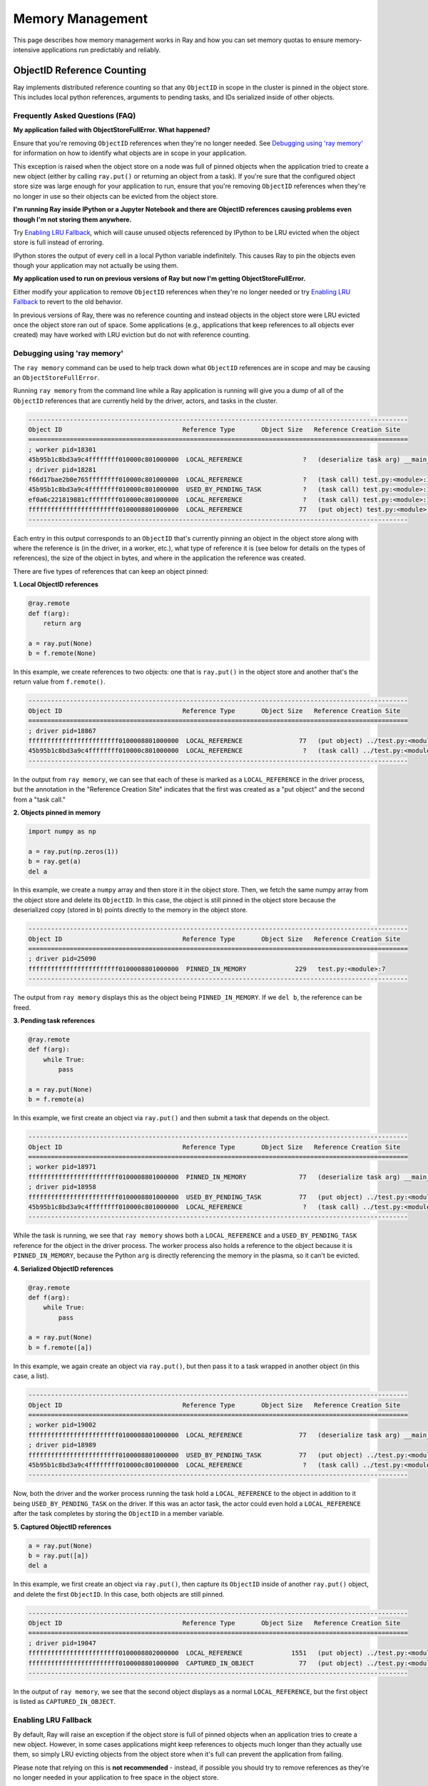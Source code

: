Memory Management
=================

This page describes how memory management works in Ray and how you can set memory quotas to ensure memory-intensive applications run predictably and reliably.

ObjectID Reference Counting
---------------------------

Ray implements distributed reference counting so that any ``ObjectID`` in scope in the cluster is pinned in the object store. This includes local python references, arguments to pending tasks, and IDs serialized inside of other objects.

Frequently Asked Questions (FAQ)
~~~~~~~~~~~~~~~~~~~~~~~~~~~~~~~~

**My application failed with ObjectStoreFullError. What happened?**

Ensure that you're removing ``ObjectID`` references when they're no longer needed. See `Debugging using 'ray memory'`_ for information on how to identify what objects are in scope in your application.

This exception is raised when the object store on a node was full of pinned objects when the application tried to create a new object (either by calling ``ray.put()`` or returning an object from a task). If you're sure that the configured object store size was large enough for your application to run, ensure that you're removing ``ObjectID`` references when they're no longer in use so their objects can be evicted from the object store. 

**I'm running Ray inside IPython or a Jupyter Notebook and there are ObjectID references causing problems even though I'm not storing them anywhere.**

Try `Enabling LRU Fallback`_, which will cause unused objects referenced by IPython to be LRU evicted when the object store is full instead of erroring.

IPython stores the output of every cell in a local Python variable indefinitely. This causes Ray to pin the objects even though your application may not actually be using them. 

**My application used to run on previous versions of Ray but now I'm getting ObjectStoreFullError.**

Either modify your application to remove ``ObjectID`` references when they're no longer needed or try `Enabling LRU Fallback`_ to revert to the old behavior.

In previous versions of Ray, there was no reference counting and instead objects in the object store were LRU evicted once the object store ran out of space. Some applications (e.g., applications that keep references to all objects ever created) may have worked with LRU eviction but do not with reference counting. 

Debugging using 'ray memory'
~~~~~~~~~~~~~~~~~~~~~~~~~~~~

The ``ray memory`` command can be used to help track down what ``ObjectID`` references are in scope and may be causing an ``ObjectStoreFullError``.

Running ``ray memory`` from the command line while a Ray application is running will give you a dump of all of the ``ObjectID`` references that are currently held by the driver, actors, and tasks in the cluster.

.. code-block::

  -----------------------------------------------------------------------------------------------------
  Object ID                                Reference Type       Object Size   Reference Creation Site
  =====================================================================================================
  ; worker pid=18301
  45b95b1c8bd3a9c4ffffffff010000c801000000  LOCAL_REFERENCE                ?   (deserialize task arg) __main__..f
  ; driver pid=18281
  f66d17bae2b0e765ffffffff010000c801000000  LOCAL_REFERENCE                ?   (task call) test.py:<module>:12
  45b95b1c8bd3a9c4ffffffff010000c801000000  USED_BY_PENDING_TASK           ?   (task call) test.py:<module>:10
  ef0a6c221819881cffffffff010000c801000000  LOCAL_REFERENCE                ?   (task call) test.py:<module>:11
  ffffffffffffffffffffffff0100008801000000  LOCAL_REFERENCE               77   (put object) test.py:<module>:9
  -----------------------------------------------------------------------------------------------------

Each entry in this output corresponds to an ``ObjectID`` that's currently pinning an object in the object store along with where the reference is (in the driver, in a worker, etc.), what type of reference it is (see below for details on the types of references), the size of the object in bytes, and where in the application the reference was created.

There are five types of references that can keep an object pinned:

**1. Local ObjectID references**

.. code-block:: python

  @ray.remote
  def f(arg):
      return arg

  a = ray.put(None)
  b = f.remote(None)

In this example, we create references to two objects: one that is ``ray.put()`` in the object store and another that's the return value from ``f.remote()``.

.. code-block::

  -----------------------------------------------------------------------------------------------------
  Object ID                                Reference Type       Object Size   Reference Creation Site
  =====================================================================================================
  ; driver pid=18867
  ffffffffffffffffffffffff0100008801000000  LOCAL_REFERENCE               77   (put object) ../test.py:<module>:9
  45b95b1c8bd3a9c4ffffffff010000c801000000  LOCAL_REFERENCE                ?   (task call) ../test.py:<module>:10
  -----------------------------------------------------------------------------------------------------

In the output from ``ray memory``, we can see that each of these is marked as a ``LOCAL_REFERENCE`` in the driver process, but the annotation in the "Reference Creation Site" indicates that the first was created as a "put object" and the second from a "task call."

**2. Objects pinned in memory**

.. code-block:: python

  import numpy as np

  a = ray.put(np.zeros(1))
  b = ray.get(a)
  del a

In this example, we create a ``numpy`` array and then store it in the object store. Then, we fetch the same numpy array from the object store and delete its ``ObjectID``. In this case, the object is still pinned in the object store because the deserialized copy (stored in ``b``) points directly to the memory in the object store.

.. code-block::

  -----------------------------------------------------------------------------------------------------
  Object ID                                Reference Type       Object Size   Reference Creation Site
  =====================================================================================================
  ; driver pid=25090
  ffffffffffffffffffffffff0100008801000000  PINNED_IN_MEMORY             229   test.py:<module>:7
  -----------------------------------------------------------------------------------------------------

The output from ``ray memory`` displays this as the object being ``PINNED_IN_MEMORY``. If we ``del b``, the reference can be freed.

**3. Pending task references**

.. code-block:: python

  @ray.remote
  def f(arg):
      while True:
          pass

  a = ray.put(None)
  b = f.remote(a)

In this example, we first create an object via ``ray.put()`` and then submit a task that depends on the object.

.. code-block::

  -----------------------------------------------------------------------------------------------------
  Object ID                                Reference Type       Object Size   Reference Creation Site
  =====================================================================================================
  ; worker pid=18971
  ffffffffffffffffffffffff0100008801000000  PINNED_IN_MEMORY              77   (deserialize task arg) __main__..f
  ; driver pid=18958
  ffffffffffffffffffffffff0100008801000000  USED_BY_PENDING_TASK          77   (put object) ../test.py:<module>:9
  45b95b1c8bd3a9c4ffffffff010000c801000000  LOCAL_REFERENCE                ?   (task call) ../test.py:<module>:10
  -----------------------------------------------------------------------------------------------------

While the task is running, we see that ``ray memory`` shows both a ``LOCAL_REFERENCE`` and a ``USED_BY_PENDING_TASK`` reference for the object in the driver process. The worker process also holds a reference to the object because it is ``PINNED_IN_MEMORY``, because the Python ``arg`` is directly referencing the memory in the plasma, so it can't be evicted.

**4. Serialized ObjectID references**

.. code-block:: python

  @ray.remote
  def f(arg):
      while True:
          pass

  a = ray.put(None)
  b = f.remote([a])

In this example, we again create an object via ``ray.put()``, but then pass it to a task wrapped in another object (in this case, a list).

.. code-block::

  -----------------------------------------------------------------------------------------------------
  Object ID                                Reference Type       Object Size   Reference Creation Site
  =====================================================================================================
  ; worker pid=19002
  ffffffffffffffffffffffff0100008801000000  LOCAL_REFERENCE               77   (deserialize task arg) __main__..f
  ; driver pid=18989
  ffffffffffffffffffffffff0100008801000000  USED_BY_PENDING_TASK          77   (put object) ../test.py:<module>:9
  45b95b1c8bd3a9c4ffffffff010000c801000000  LOCAL_REFERENCE                ?   (task call) ../test.py:<module>:10
  -----------------------------------------------------------------------------------------------------

Now, both the driver and the worker process running the task hold a ``LOCAL_REFERENCE`` to the object in addition to it being ``USED_BY_PENDING_TASK`` on the driver. If this was an actor task, the actor could even hold a ``LOCAL_REFERENCE`` after the task completes by storing the ``ObjectID`` in a member variable.

**5. Captured ObjectID references**

.. code-block:: python

  a = ray.put(None)
  b = ray.put([a])
  del a

In this example, we first create an object via ``ray.put()``, then capture its ``ObjectID`` inside of another ``ray.put()`` object, and delete the first ``ObjectID``. In this case, both objects are still pinned.

.. code-block::

  -----------------------------------------------------------------------------------------------------
  Object ID                                Reference Type       Object Size   Reference Creation Site
  =====================================================================================================
  ; driver pid=19047
  ffffffffffffffffffffffff0100008802000000  LOCAL_REFERENCE             1551   (put object) ../test.py:<module>:10
  ffffffffffffffffffffffff0100008801000000  CAPTURED_IN_OBJECT            77   (put object) ../test.py:<module>:9
  -----------------------------------------------------------------------------------------------------

In the output of ``ray memory``, we see that the second object displays as a normal ``LOCAL_REFERENCE``, but the first object is listed as ``CAPTURED_IN_OBJECT``.

Enabling LRU Fallback
~~~~~~~~~~~~~~~~~~~~~

By default, Ray will raise an exception if the object store is full of pinned objects when an application tries to create a new object. However, in some cases applications might keep references to objects much longer than they actually use them, so simply LRU evicting objects from the object store when it's full can prevent the application from failing.

Please note that relying on this is **not recommended** - instead, if possible you should try to remove references as they're no longer needed in your application to free space in the object store.

To enable LRU eviction when the object store is full, initialize ray with the ``lru_evict`` option set:

.. code-block:: python

  ray.init(lru_evict=True)

.. code-block:: bash

  ray start --lru-evict

Memory Quotas
-------------

You can set memory quotas to ensure your application runs predictably on any Ray cluster configuration. If you're not sure, you can start with a conservative default configuration like the following and see if any limits are hit.

For Ray initialization on a single node, consider setting the following fields:

.. code-block:: python

  ray.init(
      memory=2000 * 1024 * 1024,
      object_store_memory=200 * 1024 * 1024,
      driver_object_store_memory=100 * 1024 * 1024)

For Ray usage on a cluster, consider setting the following fields on both the command line and in your Python script:

.. tip:: 200 * 1024 * 1024 bytes is 200 MiB. Use double parentheses to evaluate math in Bash: ``$((200 * 1024 * 1024))``.

.. code-block:: bash

  # On the head node
  ray start --head --redis-port=6379 \
      --object-store-memory=$((200 * 1024 * 1024)) \
      --memory=$((200 * 1024 * 1024)) \
      --num-cpus=1

  # On the worker node
  ray start --object-store-memory=$((200 * 1024 * 1024)) \
      --memory=$((200 * 1024 * 1024)) \
      --num-cpus=1 \
      --address=$RAY_HEAD_ADDRESS:6379

.. code-block:: python

  # In your Python script connecting to Ray:
  ray.init(
      address="auto",  # or "<hostname>:<port>" if not using the default port
      driver_object_store_memory=100 * 1024 * 1024
  )


For any custom remote method or actor, you can set requirements as follows:

.. code-block:: python

  @ray.remote(
      memory=2000 * 1024 * 1024,
  )


Concept Overview
~~~~~~~~~~~~~~~~

There are several ways that Ray applications use memory:

.. image:: images/memory.svg

Ray system memory: this is memory used internally by Ray
  - **Redis**: memory used for storing task lineage and object metadata. When Redis becomes full, lineage will start to be be LRU evicted, which makes the corresponding objects ineligible for reconstruction on failure.
  - **Raylet**: memory used by the C++ raylet process running on each node. This cannot be controlled, but is usually quite small.

Application memory: this is memory used by your application
  - **Worker heap**: memory used by your application (e.g., in Python code or TensorFlow), best measured as the *resident set size (RSS)* of your application minus its *shared memory usage (SHR)* in commands such as ``top``. The reason you need to subtract *SHR* is that object store shared memory is reported by the OS as shared with each worker. Not subtracting *SHR* will result in double counting memory usage.
  - **Object store memory**: memory used when your application creates objects in the objects store via ``ray.put`` and when returning values from remote functions. Objects are LRU evicted when the store is full, prioritizing objects that are no longer in scope on the driver or any worker. There is an object store server running on each node.
  - **Object store shared memory**: memory used when your application reads objects via ``ray.get``. Note that if an object is already present on the node, this does not cause additional allocations. This allows large objects to be efficiently shared among many actors and tasks.

By default, Ray will cap the memory used by Redis at ``min(30% of node memory, 10GiB)``, and object store at ``min(10% of node memory, 20GiB)``, leaving half of the remaining memory on the node available for use by worker heap. You can also manually configure this by setting ``redis_max_memory=<bytes>`` and ``object_store_memory=<bytes>`` on Ray init.

It is important to note that these default Redis and object store limits do not address the following issues:

* Actor or task heap usage exceeding the remaining available memory on a node.

* Heavy use of the object store by certain actors or tasks causing objects required by other tasks to be prematurely evicted.

To avoid these potential sources of instability, you can set *memory quotas* to reserve memory for individual actors and tasks.

Heap memory quota
~~~~~~~~~~~~~~~~~

When Ray starts, it queries the available memory on a node / container not reserved for Redis and the object store or being used by other applications. This is considered "available memory" that actors and tasks can request memory out of. You can also set ``memory=<bytes>`` on Ray init to tell Ray explicitly how much memory is available.

.. important::

  Setting available memory for the node does NOT impose any limits on memory usage
  unless you specify memory resource requirements in decorators. By default, tasks
  and actors request no memory (and hence have no limit).

To tell the Ray scheduler a task or actor requires a certain amount of available memory to run, set the ``memory`` argument. The Ray scheduler will then reserve the specified amount of available memory during scheduling, similar to how it handles CPU and GPU resources:

.. code-block:: python

  # reserve 500MiB of available memory to place this task
  @ray.remote(memory=500 * 1024 * 1024)
  def some_function(x):
      pass

  # reserve 2.5GiB of available memory to place this actor
  @ray.remote(memory=2500 * 1024 * 1024)
  class SomeActor(object):
      def __init__(self, a, b):
          pass

In the above example, the memory quota is specified statically by the decorator, but you can also set them dynamically at runtime using ``.options()`` as follows:

.. code-block:: python

  # override the memory quota to 100MiB when submitting the task
  some_function.options(memory=100 * 1024 * 1024).remote(x=1)

  # override the memory quota to 1GiB when creating the actor
  SomeActor.options(memory=1000 * 1024 * 1024).remote(a=1, b=2)

**Enforcement**: If an actor exceeds its memory quota, calls to it will throw ``RayOutOfMemoryError`` and it may be killed. Memory quota is currently enforced on a best-effort basis for actors only (but quota is taken into account during scheduling in all cases).

Object store memory quota
~~~~~~~~~~~~~~~~~~~~~~~~~

Use ``@ray.remote(object_store_memory=<bytes>)`` to cap the amount of memory an actor can use for ``ray.put`` and method call returns. This gives the actor its own LRU queue within the object store of the given size, both protecting its objects from eviction by other actors and preventing it from using more than the specified quota. This quota protects objects from unfair eviction when certain actors are producing objects at a much higher rate than others.

Ray takes this resource into account during scheduling, with the caveat that a node will always reserve ~30% of its object store for global shared use.

For the driver, you can set its object store memory quota with ``driver_object_store_memory``. Setting object store quota is not supported for tasks.

Object store shared memory
~~~~~~~~~~~~~~~~~~~~~~~~~~

Object store memory is also used to map objects returned by ``ray.get`` calls in shared memory. While an object is mapped in this way (i.e., there is a Python reference to the object), it is pinned and cannot be evicted from the object store. However, ray does not provide quota management for this kind of shared memory usage.

Questions or Issues?
--------------------

If you have a question or issue that wasn't covered by this page, please get in touch via on of the following channels:

1. `ray-dev@googlegroups.com`_: For discussions about development or any general
   questions and feedback.
2. `StackOverflow`_: For questions about how to use Ray.
3. `GitHub Issues`_: For bug reports and feature requests.

.. _`ray-dev@googlegroups.com`: https://groups.google.com/forum/#!forum/ray-dev
.. _`StackOverflow`: https://stackoverflow.com/questions/tagged/ray
.. _`GitHub Issues`: https://github.com/ray-project/ray/issues
